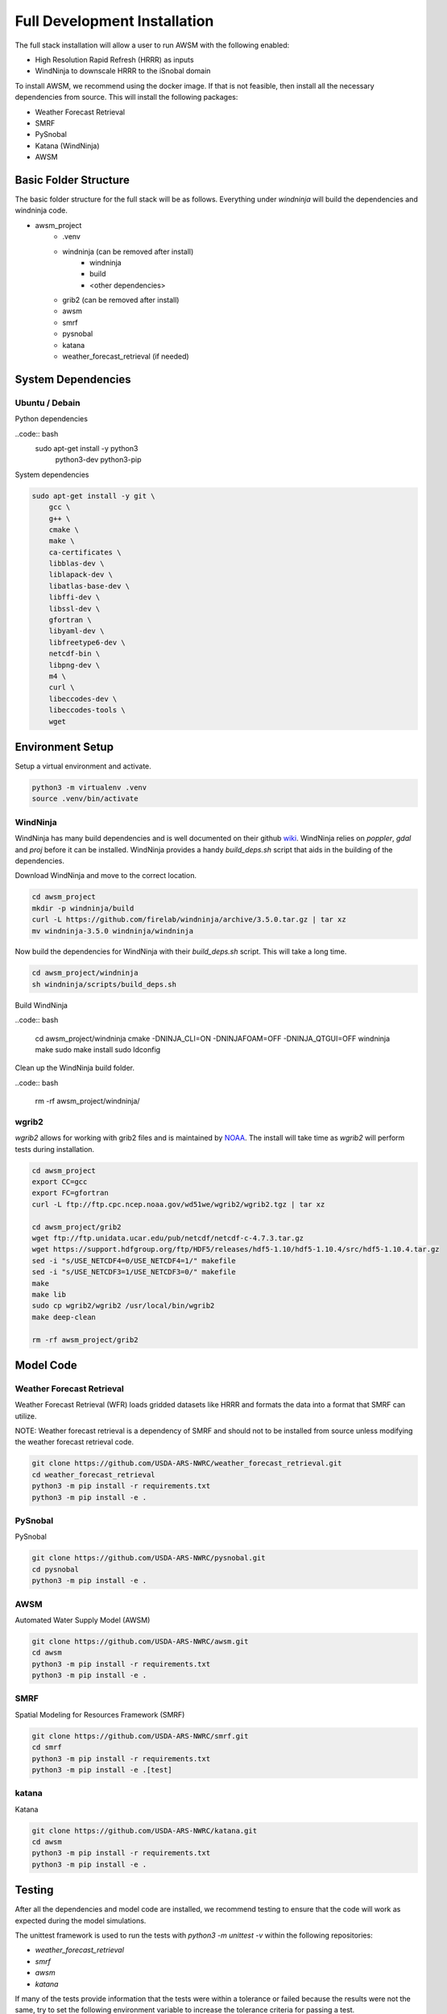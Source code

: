 =============================
Full Development Installation
=============================

The full stack installation will allow a user to run AWSM with the following enabled:

* High Resolution Rapid Refresh (HRRR) as inputs
* WindNinja to downscale HRRR to the iSnobal domain

To install AWSM, we recommend using the docker image. If that is not feasible, then
install all the necessary dependencies from source. This will install the following packages:

* Weather Forecast Retrieval
* SMRF
* PySnobal
* Katana (WindNinja)
* AWSM


Basic Folder Structure
----------------------

The basic folder structure for the full stack will be as follows. Everything
under `windninja` will build the dependencies and windninja code.

- awsm_project
    - .venv
    - windninja (can be removed after install)
        - windninja
        - build
        - <other dependencies>
    - grib2 (can be removed after install)
    - awsm
    - smrf
    - pysnobal
    - katana
    - weather_forecast_retrieval (if needed)


System Dependencies
-------------------

Ubuntu / Debain
~~~~~~~~~~~~~~~

Python dependencies

..code:: bash
    sudo apt-get install -y python3 \
        python3-dev \
        python3-pip \

System dependencies

.. code:: bash

    sudo apt-get install -y git \
        gcc \
        g++ \
        cmake \
        make \
        ca-certificates \
        libblas-dev \
        liblapack-dev \
        libatlas-base-dev \
        libffi-dev \
        libssl-dev \
        gfortran \
        libyaml-dev \
        libfreetype6-dev \
        netcdf-bin \
        libpng-dev \
        m4 \
        curl \
        libeccodes-dev \
        libeccodes-tools \
        wget

Environment Setup
-----------------

Setup a virtual environment and activate.

.. code:: bash

    python3 -m virtualenv .venv
    source .venv/bin/activate


WindNinja
~~~~~~~~~

WindNinja has many build dependencies and is well documented on their github `wiki`_. WindNinja relies
on `poppler`, `gdal` and `proj` before it can be installed. WindNinja provides a handy `build_deps.sh`
script that aids in the building of the dependencies.

.. _wiki: https://github.com/firelab/windninja/wiki/Building-WindNinja-on-Linux

Download WindNinja and move to the correct location.

.. code:: bash

    cd awsm_project
    mkdir -p windninja/build
    curl -L https://github.com/firelab/windninja/archive/3.5.0.tar.gz | tar xz
    mv windninja-3.5.0 windninja/windninja

Now build the dependencies for WindNinja with their `build_deps.sh` script. This
will take a long time.

.. code:: bash

    cd awsm_project/windninja
    sh windninja/scripts/build_deps.sh

Build WindNinja

..code:: bash

    cd awsm_project/windninja
    cmake -DNINJA_CLI=ON -DNINJAFOAM=OFF -DNINJA_QTGUI=OFF windninja
    make
    sudo make install
    sudo ldconfig

Clean up the WindNinja build folder.

..code:: bash

    rm -rf awsm_project/windninja/

wgrib2
~~~~~~

`wgrib2` allows for working with grib2 files and is maintained by NOAA_. The install
will take time as `wgrib2` will perform tests during installation.

.. _NOAA: https://www.cpc.ncep.noaa.gov/products/wesley/wgrib2/compile_questions.html

.. code:: bash

    cd awsm_project
    export CC=gcc
    export FC=gfortran
    curl -L ftp://ftp.cpc.ncep.noaa.gov/wd51we/wgrib2/wgrib2.tgz | tar xz

    cd awsm_project/grib2
    wget ftp://ftp.unidata.ucar.edu/pub/netcdf/netcdf-c-4.7.3.tar.gz
    wget https://support.hdfgroup.org/ftp/HDF5/releases/hdf5-1.10/hdf5-1.10.4/src/hdf5-1.10.4.tar.gz
    sed -i "s/USE_NETCDF4=0/USE_NETCDF4=1/" makefile
    sed -i "s/USE_NETCDF3=1/USE_NETCDF3=0/" makefile
    make
    make lib
    sudo cp wgrib2/wgrib2 /usr/local/bin/wgrib2
    make deep-clean

    rm -rf awsm_project/grib2

Model Code
----------

Weather Forecast Retrieval
~~~~~~~~~~~~~~~~~~~~~~~~~~

Weather Forecast Retrieval (WFR) loads gridded datasets like HRRR and formats the data into a
format that SMRF can utilize.

NOTE: Weather forecast retrieval is a dependency of SMRF and should not to be installed from source
unless modifying the weather forecast retrieval code.

.. code:: bash

    git clone https://github.com/USDA-ARS-NWRC/weather_forecast_retrieval.git
    cd weather_forecast_retrieval
    python3 -m pip install -r requirements.txt
    python3 -m pip install -e .

PySnobal
~~~~~~~~

PySnobal

.. code:: bash

    git clone https://github.com/USDA-ARS-NWRC/pysnobal.git
    cd pysnobal
    python3 -m pip install -e .

AWSM
~~~~

Automated Water Supply Model (AWSM)

.. code:: bash

    git clone https://github.com/USDA-ARS-NWRC/awsm.git
    cd awsm
    python3 -m pip install -r requirements.txt
    python3 -m pip install -e .

SMRF
~~~~

Spatial Modeling for Resources Framework (SMRF)

.. code:: bash

    git clone https://github.com/USDA-ARS-NWRC/smrf.git
    cd smrf
    python3 -m pip install -r requirements.txt
    python3 -m pip install -e .[test]

katana
~~~~~~

Katana

.. code:: bash

    git clone https://github.com/USDA-ARS-NWRC/katana.git
    cd awsm
    python3 -m pip install -r requirements.txt
    python3 -m pip install -e .

Testing
-------

After all the dependencies and model code are installed, we recommend testing to
ensure that the code will work as expected during the model simulations.

The unittest framework is used to run the tests with `python3 -m unittest -v` within
the following repositories:

- `weather_forecast_retrieval`
- `smrf`
- `awsm`
- `katana`

If many of the tests provide information that the tests were within a tolerance or
failed because the results were not the same, try to set the following environment variable
to increase the tolerance criteria for passing a test.

.. code:: bash

    export NOT_ON_GOLD_HOST=YOU_BETCHA
